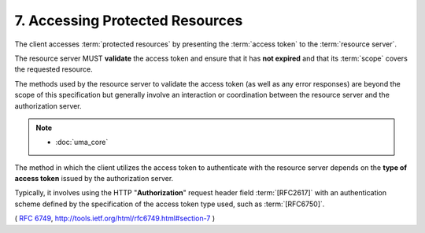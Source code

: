 7. Accessing Protected Resources
=========================================

The client accesses :term:`protected resources` 
by presenting the :term:`access token` to the :term:`resource server`.  

The resource server MUST **validate** the access token 
and ensure that it has **not expired** 
and that its :term:`scope` covers the requested resource.  

The methods used by the resource server to validate the access token 
(as well as any error responses) are beyond the scope of this specification 
but generally involve an interaction or coordination 
between the resource server and the authorization server.

.. note::
    - :doc:`uma_core`

The method in which the client utilizes the access token to
authenticate with the resource server 
depends on the **type of access token** issued by the authorization server.  

Typically, 
it involves using the HTTP "**Authorization**" request header field :term:`[RFC2617]` 
with an authentication scheme defined by the specification of the access
token type used, such as :term:`[RFC6750]`.


( :rfc:`6749`,  http://tools.ietf.org/html/rfc6749.html#section-7 )
